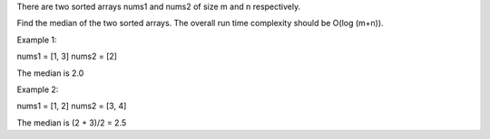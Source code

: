 There are two sorted arrays nums1 and nums2 of size m and n
respectively.

Find the median of the two sorted arrays. The overall run time
complexity should be O(log (m+n)).

Example 1:

nums1 = [1, 3] nums2 = [2]

The median is 2.0

Example 2:

nums1 = [1, 2] nums2 = [3, 4]

The median is (2 + 3)/2 = 2.5

